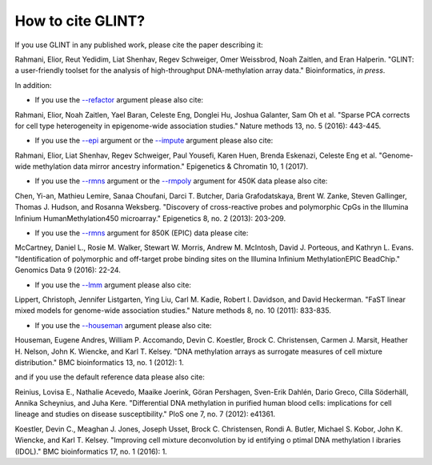 
How to cite GLINT?
==================

If you use GLINT in any published work, please cite the paper describing it:

Rahmani, Elior, Reut Yedidim, Liat Shenhav, Regev Schweiger, Omer Weissbrod, Noah Zaitlen, and Eran Halperin. "GLINT: a user-friendly toolset for the analysis of high-throughput DNA-methylation array data." Bioinformatics, *in press*.


In addition:

- If you use the `--refactor`_ argument please also cite:

Rahmani, Elior, Noah Zaitlen, Yael Baran, Celeste Eng, Donglei Hu, Joshua Galanter, Sam Oh et al. "Sparse PCA corrects for cell type heterogeneity in epigenome-wide association studies." Nature methods 13, no. 5 (2016): 443-445.

- If you use the `--epi`_ argument or the `--impute`_ argument please also cite: 

Rahmani, Elior, Liat Shenhav, Regev Schweiger, Paul Yousefi, Karen Huen, Brenda Eskenazi, Celeste Eng et al. "Genome-wide methylation data mirror ancestry information." Epigenetics & Chromatin 10, 1 (2017).

- If you use the `--rmns`_ argument or the `--rmpoly`_ argument for 450K data please also cite:

Chen, Yi-an, Mathieu Lemire, Sanaa Choufani, Darci T. Butcher, Daria Grafodatskaya, Brent W. Zanke, Steven Gallinger, Thomas J. Hudson, and Rosanna Weksberg. "Discovery of cross-reactive probes and polymorphic CpGs in the Illumina Infinium HumanMethylation450 microarray." Epigenetics 8, no. 2 (2013): 203-209.

- If you use the `--rmns`_ argument for 850K (EPIC) data please cite:

McCartney, Daniel L., Rosie M. Walker, Stewart W. Morris, Andrew M. McIntosh, David J. Porteous, and Kathryn L. Evans. "Identification of polymorphic and off-target probe binding sites on the Illumina Infinium MethylationEPIC BeadChip." Genomics Data 9 (2016): 22-24.

- If you use the `--lmm`_ argument please also cite:

Lippert, Christoph, Jennifer Listgarten, Ying Liu, Carl M. Kadie, Robert I. Davidson, and David Heckerman. "FaST linear mixed models for genome-wide association studies." Nature methods 8, no. 10 (2011): 833-835.

- If you use the `--houseman`_ argument please also cite:

Houseman, Eugene Andres, William P. Accomando, Devin C. Koestler, Brock C. Christensen, Carmen J. Marsit, Heather H. Nelson, John K. Wiencke, and Karl T. Kelsey. "DNA methylation arrays as surrogate measures of cell mixture distribution." BMC bioinformatics 13, no. 1 (2012): 1.

and if you use the default reference data please also cite:

Reinius, Lovisa E., Nathalie Acevedo, Maaike Joerink, Göran Pershagen, Sven-Erik Dahlén, Dario Greco, Cilla Söderhäll, Annika Scheynius, and Juha Kere. "Differential DNA methylation in purified human blood cells: implications for cell lineage and studies on disease susceptibility." PloS one 7, no. 7 (2012): e41361.

Koestler, Devin C., Meaghan J. Jones, Joseph Usset, Brock C. Christensen, Rondi A. Butler, Michael S. Kobor, John K. Wiencke, and Karl T. Kelsey. "Improving cell mixture deconvolution by id entifying o ptimal DNA methylation l ibraries (IDOL)." BMC bioinformatics 17, no. 1 (2016): 1.



.. _--rmns: datamanagement.html#rmns

.. _--rmpoly: datamanagement.html#rmpoly

.. _--refactor: tissueheterogeneity.html#refactor

.. _--houseman: tissueheterogeneity.html#houseman

.. _--epi: popstructure.html#epi

.. _--impute: imputation.html#impute

.. _--lmm: ewas.html#lmm

